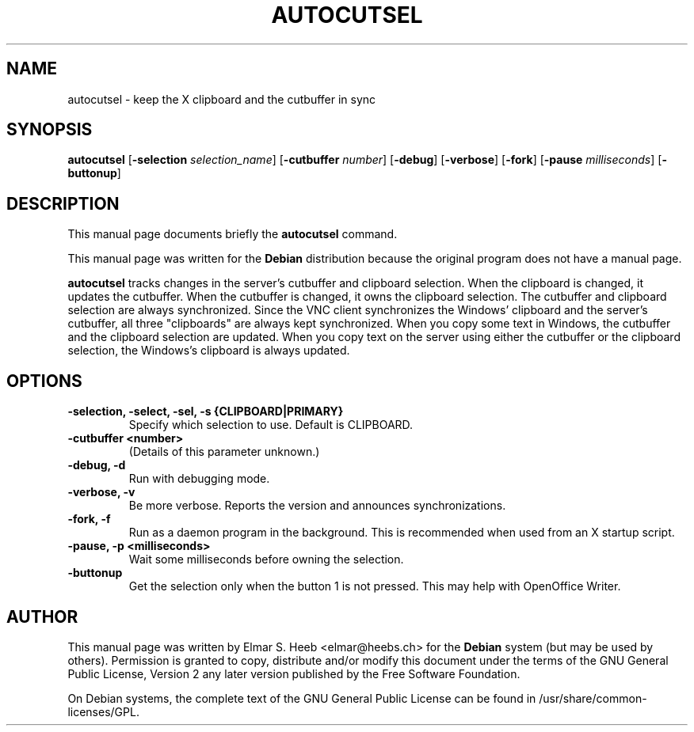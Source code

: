 .TH "AUTOCUTSEL" "1" "5 December 2007" "autocutsel 0.9.0"
.SH "NAME"
autocutsel \- keep the X clipboard and the cutbuffer in sync
.SH "SYNOPSIS"
.na
.B autocutsel
.RB [ \-selection
.IR selection_name ]
.RB [ \-cutbuffer
.IR number ]
.RB [ \-debug ]
.RB [ \-verbose ]
.RB [ \-fork ]
.RB [ \-pause
.IR milliseconds ]
.RB [ \-buttonup ]

.LP
.SH "DESCRIPTION"
.PP
This manual page documents briefly the
.B autocutsel
command.
.PP
This manual page was written for the
.B Debian
distribution because the original
program does not have a manual page.
.PP
.B autocutsel
tracks changes in the server's
cutbuffer and clipboard selection.
When the clipboard is changed,
it updates the cutbuffer.
When the cutbuffer is changed,
it owns the clipboard selection.
The cutbuffer and clipboard
selection are always synchronized.
Since the VNC client synchronizes
the Windows' clipboard and the
server's cutbuffer,
all three "clipboards" are
always kept synchronized.
When you copy some text in Windows,
the cutbuffer and the clipboard
selection are updated.
When you copy text on the server
using either the cutbuffer or
the clipboard selection,
the Windows's clipboard is always
updated.

.SH "OPTIONS"
.TP
.B -selection, -select, -sel, -s {CLIPBOARD|PRIMARY}
Specify which selection to use.
Default is CLIPBOARD.

.TP
.B -cutbuffer <number>
(Details of this parameter unknown.)

.TP
.B -debug, -d
Run with debugging mode.

.TP
.B -verbose, -v
Be more verbose.
Reports the version and announces synchronizations.

.TP
.B -fork, -f
Run as a daemon program in the background.
This is recommended when used from an X startup script.

.TP
.B -pause, -p <milliseconds>
Wait some milliseconds before owning the selection.

.TP
.B -buttonup
Get the selection only when the
button 1 is not pressed.
This may help with OpenOffice Writer.

.SH "AUTHOR"
.PP
This manual page was written by
Elmar S. Heeb <elmar@heebs.ch> for the
.B Debian
system (but may be used by others).
Permission is granted to copy,
distribute and/or modify this
document under  the terms of the
GNU General Public License,
Version 2 any later version published
by the Free Software Foundation.

.PP
On Debian systems,
the complete text of the
GNU General Public License
can be found in
/usr/share/common-licenses/GPL.
